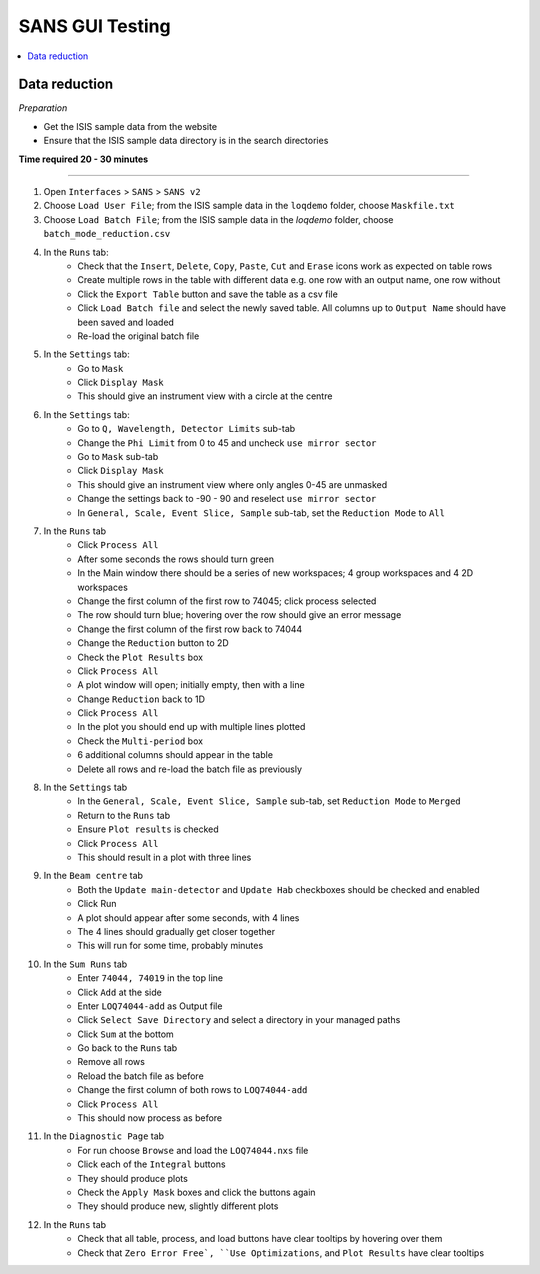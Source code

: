 .. _sans_gui_testing:

SANS GUI Testing
================

.. contents::
   :local:

Data reduction
--------------

*Preparation*

-  Get the ISIS sample data from the website
-  Ensure that the ISIS sample data directory is in the search directories


**Time required 20 - 30 minutes**

--------------

#. Open ``Interfaces`` > ``SANS`` > ``SANS v2``
#. Choose ``Load User File``; from the ISIS sample data in the ``loqdemo``
   folder, choose ``Maskfile.txt``
#. Choose ``Load Batch File``; from the ISIS sample data in the `loqdemo`
   folder, choose ``batch_mode_reduction.csv``
#. In the ``Runs`` tab:
    - Check that the ``Insert``, ``Delete``, ``Copy``, ``Paste``, ``Cut`` and
      ``Erase`` icons work as expected on table rows
    - Create multiple rows in the table with different data e.g. one row with
      an output name, one row without
    - Click the ``Export Table`` button and save the table as a csv file
    - Click ``Load Batch file`` and select the newly saved table. All columns
      up to ``Output Name`` should have been saved and loaded
    - Re-load the original batch file
#. In the ``Settings`` tab:
    - Go to ``Mask``
    - Click ``Display Mask``
    - This should give an instrument view with a circle at the centre
#. In the ``Settings`` tab:
    - Go to ``Q, Wavelength, Detector Limits`` sub-tab
    - Change the ``Phi Limit`` from 0 to 45 and uncheck ``use mirror sector``
    - Go to ``Mask`` sub-tab
    - Click ``Display Mask``
    - This should give an instrument view where only angles 0-45 are unmasked
    - Change the settings back to -90 - 90 and reselect ``use mirror sector``
    - In ``General, Scale, Event Slice, Sample`` sub-tab, set the
      ``Reduction Mode`` to ``All``
#. In the ``Runs`` tab
    - Click ``Process All``
    - After some seconds the rows should turn green
    - In the Main window there should be a series of new workspaces;
      4 group workspaces and 4 2D workspaces
    - Change the first column of the first row to 74045; click process selected
    - The row should turn blue; hovering over the row should give an
      error message
    - Change the first column of the first row back to 74044
    - Change the ``Reduction`` button to 2D
    - Check the ``Plot Results`` box
    - Click ``Process All``
    - A plot window will open; initially empty, then with a line
    - Change ``Reduction`` back to 1D
    - Click ``Process All``
    - In the plot you should end up with multiple lines plotted
    - Check the ``Multi-period`` box
    - 6 additional columns should appear in the table
    - Delete all rows and re-load the batch file as previously
#. In the ``Settings`` tab
    - In the ``General, Scale, Event Slice, Sample`` sub-tab, set
      ``Reduction Mode`` to ``Merged``
    - Return to the ``Runs`` tab
    - Ensure ``Plot results`` is checked
    - Click ``Process All``
    - This should result in a plot with three lines
#. In the ``Beam centre`` tab
    - Both the ``Update main-detector`` and ``Update Hab`` checkboxes
      should be checked and enabled
    - Click Run
    - A plot should appear after some seconds, with 4 lines
    - The 4 lines should gradually get closer together
    - This will run for some time, probably minutes
#. In the ``Sum Runs`` tab
        - Enter ``74044, 74019`` in the top line
        - Click ``Add`` at the side
        - Enter ``LOQ74044-add`` as Output file
        - Click ``Select Save Directory`` and select a directory in your
          managed paths
        - Click ``Sum`` at the bottom
        - Go back to the ``Runs`` tab
        - Remove all rows
        - Reload the batch file as before
        - Change the first column of both rows to ``LOQ74044-add``
        - Click ``Process All``
        - This should now process as before
#. In the ``Diagnostic Page`` tab
    - For run choose ``Browse`` and load the ``LOQ74044.nxs`` file
    - Click each of the ``Integral`` buttons
    - They should produce plots
    - Check the ``Apply Mask`` boxes and click the buttons again
    - They should produce new, slightly different plots
#. In the ``Runs`` tab
    - Check that all table, process, and load buttons have clear tooltips by
      hovering over them
    - Check that ``Zero Error Free`, ``Use Optimizations``, and
      ``Plot Results`` have clear tooltips
